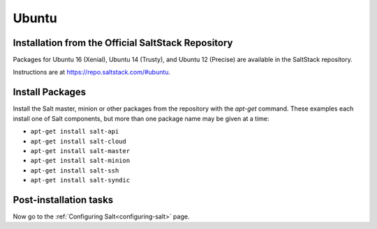 .. _installation-ubuntu:

======
Ubuntu
======

.. _installation-ubuntu-repo:

Installation from the Official SaltStack Repository
===================================================

Packages for Ubuntu 16 (Xenial), Ubuntu 14 (Trusty), and Ubuntu 12 (Precise)
are available in the SaltStack repository.

Instructions are at https://repo.saltstack.com/#ubuntu.

.. _ubuntu-install-pkgs:

Install Packages
================

Install the Salt master, minion or other packages from the repository with
the `apt-get` command. These examples each install one of Salt components, but
more than one package name may be given at a time:

- ``apt-get install salt-api``
- ``apt-get install salt-cloud``
- ``apt-get install salt-master``
- ``apt-get install salt-minion``
- ``apt-get install salt-ssh``
- ``apt-get install salt-syndic``

.. _ubuntu-config:

Post-installation tasks
=======================

Now go to the :ref:`Configuring Salt<configuring-salt>` page.
